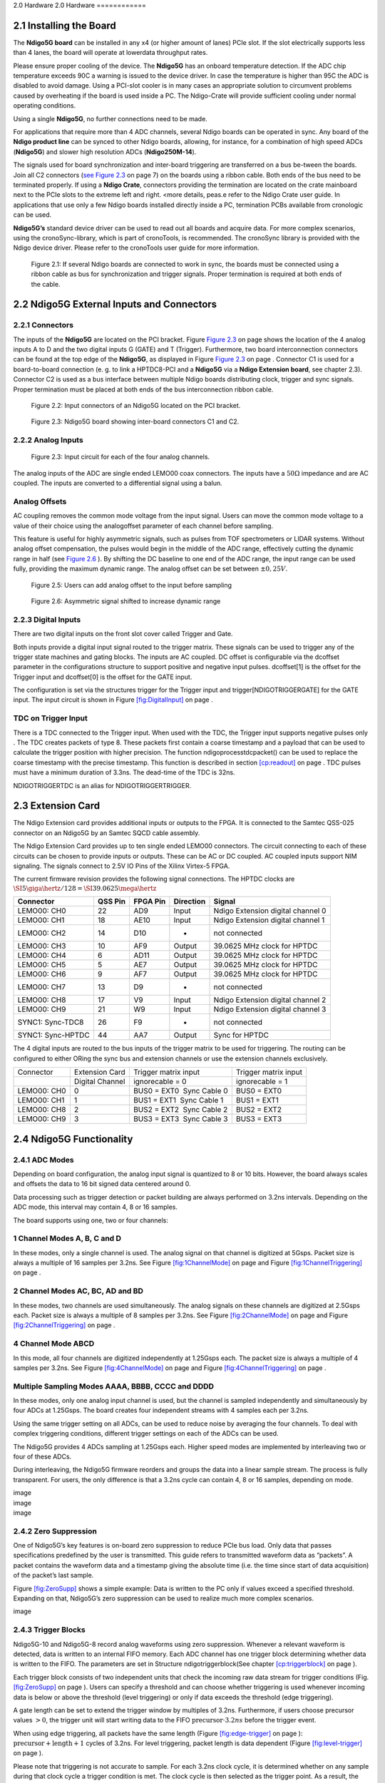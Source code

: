 2.0 Hardware
2.0 Hardware
============

2.1 Installing the Board
------------------------


The **Ndigo5G board** can be installed in any x4 (or higher amount of lanes)
PCIe slot. If the slot electrically supports less than 4 lanes, the
board will operate at lowerdata throughput rates.

Please ensure proper cooling of the device. The **Ndigo5G** has an onboard
temperature detection. If the ADC chip temperature exceeds
90C a warning is issued to the device driver. In
case the temperature is higher than 95C the ADC is
disabled to avoid damage. Using a PCI-slot cooler is in many cases an
appropriate solution to circumvent problems caused by overheating if the
board is used inside a PC. The Ndigo-Crate will provide sufficient
cooling under normal operating conditions.

Using a single **Ndigo5G**, no further connections need to be made.

For applications that require more than 4 ADC channels, several Ndigo boards
can be operated in sync. Any board of the **Ndigo product line** can be
synced to other Ndigo boards, allowing, for instance, for a combination
of high speed ADCs (**Ndigo5G**) and slower high resolution ADCs
(**Ndigo250M-14**).

The signals used for board synchronization and inter-board triggering
are transferred on a bus be-tween the boards. Join all C2 connectors
(`see Figure 2.3 <#target-fig4>`_  on page 7) on the
boards using a ribbon cable. Both ends of the bus need to be terminated
properly. If using a **Ndigo Crate**, connectors providing the termination
are located on the crate mainboard next to the PCIe slots to the extreme
left and right. <more details, peas.e refer to the Ndigo Crate user
guide. In applications that use only a few Ndigo boards installed
directly inside a PC, termination PCBs available from cronologic can be
used.

**Ndigo5G’s** standard device driver can be used to read out all boards and
acquire data. For more complex scenarios, using the cronoSync-library,
which is part of cronoTools, is recommended. The cronoSync library is
provided with the Ndigo device driver. Please refer to the cronoTools
user guide for more information.


.. figure:: figures/fig2.1.png
   :alt: alternative text
   :width: 2000
   :height: 300

   Figure 2.1: If several Ndigo boards are connected to work in sync, the boards
   must be connected using a ribbon cable as bus for synchronization and
   trigger signals. Proper termination is required at both ends of the cable.



.. raw:: pdf

    PageBreak

2.2 Ndigo5G External Inputs and Connectors
------------------------------------------

2.2.1 Connectors
~~~~~~~~~~~~~~~~

The inputs of the **Ndigo5G** are located on the PCI bracket. Figure
`Figure 2.3 <#target-fig4>`_ on page shows the location of the
4 analog inputs A to D and the two digital inputs G (GATE) and T
(Trigger). Furthermore, two board interconnection connectors can be
found at the top edge of the **Ndigo5G**, as displayed in Figure
`Figure 2.3 <#target-fig4>`_ on page . Connector C1 is used
for a board-to-board connection (e. g. to link a HPTDC8-PCI and a
**Ndigo5G** via a **Ndigo Extension board**, see chapter 2.3).
Connector C2 is used as a bus interface
between multiple Ndigo boards distributing clock, trigger and sync
signals. Proper termination must be placed at both ends of the bus
interconnection ribbon cable.


.. figure:: figures/fig2.2.png
   :alt: alternative text
   :width: 2000
   :height: 300

   Figure 2.2: Input connectors of an Ndigo5G located on the PCI bracket.

.. _target-fig4:
.. figure:: figures/fig2.3.png
   :alt: alternative text
   :width: 1800
   :height: 280

   Figure 2.3: Ndigo5G board showing inter-board connectors C1 and C2.


2.2.2 Analog Inputs
~~~~~~~~~~~~~~~~~~~

.. _target-fig5:
.. figure:: figures/fig2.4.png
   :alt: alternative text
   :width: 2000
   :height: 300

   Figure 2.3: Input circuit for each of the four analog channels.

The analog inputs of the ADC are single ended LEMO00 coax connectors.
The inputs have a :math:`50\Omega` impedance and are AC coupled. The
inputs are converted to a differential signal using a balun.

Analog Offsets
~~~~~~~~~~~~~~

AC coupling removes the common mode voltage from the input signal. Users
can move the common mode voltage to a value of their choice using the
analogoffset parameter of each channel before sampling.


This feature is useful for highly asymmetric signals, such as pulses
from TOF spectrometers or LIDAR systems. Without analog offset
compensation, the pulses would begin in the middle of the ADC range,
effectively cutting the dynamic range in half (see `Figure 2.6 <target-fig7>`_ ). By shifting the DC baseline to
one end of the ADC range, the input range can be used fully, providing
the maximum dynamic range. The analog offset can be set between
:math:`\pm 0,25V`.



.. figure:: figures/fig2.5.png
   :alt: alternative text
   :width: 2000
   :height: 300

   Figure 2.5: Users can add analog offset to the input before sampling


.. raw:: pdf

    PageBreak

.. _target-fig7:
.. figure:: figures/fig2.6.png
   :alt: alternative text
   :width: 2000
   :height: 300

   Figure 2.6: Asymmetric signal shifted to increase dynamic range

2.2.3 Digital Inputs
~~~~~~~~~~~~~~~~~~~~

There are two digital inputs on the front slot cover called Trigger and
Gate.

Both inputs provide a digital input signal routed to the trigger matrix.
These signals can be used to trigger any of the trigger state machines
and gating blocks. The inputs are AC coupled. DC offset is configurable
via the dcoffset parameter in the configurations structure to support
positive and negative input pulses. dcoffset[1] is the offset for the
Trigger input and dcoffset[0] is the offset for the GATE input.

The configuration is set via the structures trigger for the Trigger
input and trigger[NDIGOTRIGGERGATE] for the GATE input. The input
circuit is shown in Figure `[fig:DigitalInput] <#fig:DigitalInput>`__ on
page .

TDC on Trigger Input
~~~~~~~~~~~~~~~~~~~~

There is a TDC connected to the Trigger input. When used with the TDC,
the Trigger input supports negative pulses only . The TDC creates
packets of type 8. These packets first contain a coarse timestamp and a
payload that can be used to calculate the trigger position with higher
precision. The function ndigoprocesstdcpacket() can be used to replace
the coarse timestamp with the precise timestamp. This function is
described in section `[cp:readout] <#cp:readout>`__ on page . TDC pulses
must have a minimum duration of 3.3ns. The dead-time of the TDC is 32ns.

NDIGOTRIGGERTDC is an alias for NDIGOTRIGGERTRIGGER.

2.3 Extension Card
------------------

The Ndigo Extension card provides additional inputs or outputs to the
FPGA. It is connected to the Samtec QSS-025 connector on an Ndigo5G by
an Samtec SQCD cable assembly.

The Ndigo Extension Card provides up to ten single ended LEMO00
connectors. The circuit connecting to each of these circuits can be
chosen to provide inputs or outputs. These can be AC or DC coupled. AC
coupled inputs support NIM signaling. The signals connect to 2.5V IO
Pins of the Xilinx Virtex-5 FPGA.

The current firmware revision provides the following signal connections.
The HPTDC clocks are
:math:`\SI{5}{\giga\hertz} / 128 = \SI{39.0625}{\mega\hertz}`

.. container:: small

   .. container:: center

      +-----------------+---------+----------+-----------+-----------------+
      | Connector       | QSS Pin | FPGA Pin | Direction | Signal          |
      +=================+=========+==========+===========+=================+
      | LEMO00: CH0     | 22      | AD9      | Input     | Ndigo Extension |
      |                 |         |          |           | digital channel |
      |                 |         |          |           | 0               |
      +-----------------+---------+----------+-----------+-----------------+
      | LEMO00: CH1     | 18      | AE10     | Input     | Ndigo Extension |
      |                 |         |          |           | digital channel |
      |                 |         |          |           | 1               |
      +-----------------+---------+----------+-----------+-----------------+
      | LEMO00: CH2     | 14      | D10      | -         | not connected   |
      +-----------------+---------+----------+-----------+-----------------+
      | LEMO00: CH3     | 10      | AF9      | Output    | 39.0625 MHz     |
      |                 |         |          |           | clock for HPTDC |
      +-----------------+---------+----------+-----------+-----------------+
      | LEMO00: CH4     | 6       | AD11     | Output    | 39.0625 MHz     |
      |                 |         |          |           | clock for HPTDC |
      +-----------------+---------+----------+-----------+-----------------+
      | LEMO00: CH5     | 5       | AE7      | Output    | 39.0625 MHz     |
      |                 |         |          |           | clock for HPTDC |
      +-----------------+---------+----------+-----------+-----------------+
      | LEMO00: CH6     | 9       | AF7      | Output    | 39.0625 MHz     |
      |                 |         |          |           | clock for HPTDC |
      +-----------------+---------+----------+-----------+-----------------+
      | LEMO00: CH7     | 13      | D9       | -         | not connected   |
      +-----------------+---------+----------+-----------+-----------------+
      | LEMO00: CH8     | 17      | V9       | Input     | Ndigo Extension |
      |                 |         |          |           | digital channel |
      |                 |         |          |           | 2               |
      +-----------------+---------+----------+-----------+-----------------+
      | LEMO00: CH9     | 21      | W9       | Input     | Ndigo Extension |
      |                 |         |          |           | digital channel |
      |                 |         |          |           | 3               |
      +-----------------+---------+----------+-----------+-----------------+
      | SYNC1:          | 26      | F9       | -         | not connected   |
      | Sync-TDC8       |         |          |           |                 |
      +-----------------+---------+----------+-----------+-----------------+
      | SYNC1:          | 44      | AA7      | Output    | Sync for HPTDC  |
      | Sync-HPTDC      |         |          |           |                 |
      +-----------------+---------+----------+-----------+-----------------+

The 4 digital inputs are routed to the bus inputs of the trigger matrix
to be used for triggering. The routing can be configured to either ORing
the sync bus and extension channels or use the extension channels
exclusively.

.. container:: small

   +-------------+-----------------+---------------------------+----------------------+
   | Connector   | Extension Card  | Trigger matrix input      | Trigger matrix input |
   +-------------+-----------------+---------------------------+----------------------+
   |             | Digital Channel | ignorecable = 0           | ignorecable = 1      |
   +-------------+-----------------+---------------------------+----------------------+
   | LEMO00: CH0 | 0               | BUS0 = EXT0  Sync Cable 0 | BUS0 = EXT0          |
   +-------------+-----------------+---------------------------+----------------------+
   | LEMO00: CH1 | 1               | BUS1 = EXT1  Sync Cable 1 | BUS1 = EXT1          |
   +-------------+-----------------+---------------------------+----------------------+
   | LEMO00: CH8 | 2               | BUS2 = EXT2  Sync Cable 2 | BUS2 = EXT2          |
   +-------------+-----------------+---------------------------+----------------------+
   | LEMO00: CH9 | 3               | BUS3 = EXT3  Sync Cable 3 | BUS3 = EXT3          |
   +-------------+-----------------+---------------------------+----------------------+

2.4 Ndigo5G Functionality
-------------------------

2.4.1 ADC Modes
~~~~~~~~~~~~~~~

Depending on board configuration, the analog input signal is quantized
to 8 or 10 bits. However, the board always scales and offsets the data
to 16 bit signed data centered around 0.

Data processing such as trigger detection or packet building are always
performed on 3.2ns intervals. Depending on the ADC mode, this interval
may contain 4, 8 or 16 samples.

The board supports using one, two or four channels:

1 Channel Modes A, B, C and D
~~~~~~~~~~~~~~~~~~~~~~~~~~~~~

In these modes, only a single channel is used. The analog signal on that
channel is digitized at 5Gsps. Packet size is always a multiple of 16
samples per 3.2ns. See Figure `[fig:1ChannelMode] <#fig:1ChannelMode>`__
on page and Figure
`[fig:1ChannelTriggering] <#fig:1ChannelTriggering>`__ on page .

2 Channel Modes AC, BC, AD and BD
~~~~~~~~~~~~~~~~~~~~~~~~~~~~~~~~~

In these modes, two channels are used simultaneously. The analog signals
on these channels are digitized at 2.5Gsps each. Packet size is always a
multiple of 8 samples per 3.2ns. See Figure
`[fig:2ChannelMode] <#fig:2ChannelMode>`__ on page and Figure
`[fig:2ChannelTriggering] <#fig:2ChannelTriggering>`__ on page .

4 Channel Mode ABCD
~~~~~~~~~~~~~~~~~~~

In this mode, all four channels are digitized independently at 1.25Gsps
each. The packet size is always a multiple of 4 samples per 3.2ns. See
Figure `[fig:4ChannelMode] <#fig:4ChannelMode>`__ on page and Figure
`[fig:4ChannelTriggering] <#fig:4ChannelTriggering>`__ on page .

Multiple Sampling Modes AAAA, BBBB, CCCC and DDDD
~~~~~~~~~~~~~~~~~~~~~~~~~~~~~~~~~~~~~~~~~~~~~~~~~

In these modes, only one analog input channel is used, but the channel
is sampled independently and simultaneously by four ADCs at 1.25Gsps.
The board creates four independent streams with 4 samples each per
3.2ns.

Using the same trigger setting on all ADCs, can be used to reduce noise
by averaging the four channels. To deal with complex triggering
conditions, different trigger settings on each of the ADCs can be used.

The Ndigo5G provides 4 ADCs sampling at 1.25Gsps each. Higher speed
modes are implemented by interleaving two or four of these ADCs.

During interleaving, the Ndigo5G firmware reorders and groups the data
into a linear sample stream. The process is fully transparent. For
users, the only difference is that a 3.2ns cycle can contain 4, 8 or 16
samples, depending on mode.

.. container:: figure*

   .. container:: center

      image

.. container:: figure*

   .. container:: center

      image

.. container:: figure*

   .. container:: center

      image

2.4.2 Zero Suppression
~~~~~~~~~~~~~~~~~~~~~~

One of Ndigo5G’s key features is on-board zero suppression to reduce
PCIe bus load. Only data that passes specifications predefined by the
user is transmitted. This guide refers to transmitted waveform data as
“packets”. A packet contains the waveform data and a timestamp giving
the absolute time (i.e. the time since start of data acquisition) of the
packet’s last sample.

Figure `[fig:ZeroSupp] <#fig:ZeroSupp>`__ shows a simple example: Data
is written to the PC only if values exceed a specified threshold.
Expanding on that, Ndigo5G’s zero suppression can be used to realize
much more complex scenarios.

.. container:: figure*

   .. container:: center

      image

2.4.3 Trigger Blocks
~~~~~~~~~~~~~~~~~~~~

Ndigo5G-10 and Ndigo5G-8 record analog waveforms using zero suppression.
Whenever a relevant waveform is detected, data is written to an internal
FIFO memory. Each ADC channel has one trigger block determining whether
data is written to the FIFO. The parameters are set in Structure
ndigotriggerblock(See chapter `[cp:triggerblock] <#cp:triggerblock>`__
on page ).

Each trigger block consists of two independent units that check the
incoming raw data stream for trigger conditions (Fig.
`[fig:ZeroSupp] <#fig:ZeroSupp>`__ on page ). Users can specify a
threshold and can choose whether triggering is used whenever incoming
data is below or above the threshold (level triggering) or only if data
exceeds the threshold (edge triggering).

A gate length can be set to extend the trigger window by multiples of
3.2ns. Furthermore, if users choose precursor values :math:`> 0`, the
trigger unit will start writing data to the FIFO
:math:`\text{precursor}\cdot 3.2ns` before the trigger event.

When using edge triggering, all packets have the same length (Figure
`[fig:edge-trigger] <#fig:edge-trigger>`__ on page ):
:math:`\text{precursor}+\text{length}+1` cycles of 3.2ns. For level
triggering, packet length is data dependent (Figure
`[fig:level-trigger] <#fig:level-trigger>`__ on page ).

Please note that triggering is not accurate to sample. For each 3.2ns
clock cycle, it is determined whether on any sample during that clock
cycle a trigger condition is met. The clock cycle is then selected as
the trigger point. As a result, the trigger sample can be anywhere
within a range of up to 16 samples in single channel mode (Figure
`[fig:1ChannelTriggering] <#fig:1ChannelTriggering>`__ on page ) at 16
samples per 3.2ns.

If retriggering is active, the current trigger window is extended if a
trigger event is detected inside the window.

A trigger block can use several input sources:

-  the 8 trigger decision units of all four ADC channels (Figure
   `[fig:analog-trigger] <#fig:analog-trigger>`__ on page )

-  the GATE input (Figure `[fig:DigitalInput] <#fig:DigitalInput>`__ on
   page )

-  the Trigger or TDC input, (Figure
   `[fig:DigitalInput] <#fig:DigitalInput>`__ on page )

-  a function trigger providing random or periodic triggering (Section
   `[cp:AutoTriggeringFunctionGenerator] <#cp:AutoTriggeringFunctionGenerator>`__
   on page )

-  triggers originating from other cards connected with the sync cable
   or from the Ndigo Extension card (BUS0, BUS1, BUS2, BUS3)

-  A second set of trigger units with names ending in pe for the digital
   inputs Trigger, GATE, BUS0, BUS1, BUS2, and BUS3 configured for
   positive edge triggering. Together with the regular trigger units on
   this inputs, both edges of a pulse can be used in the trigger logic.
   This set of triggers is not available as inputs for the gate blocks.

Trigger inputs from the above sources can be concatenated using logical
“OR” (Figure `[fig:triggermatrix] <#fig:triggermatrix>`__ on page ) by
setting the appropriate bits in the trigger blocks source mask.

Triggers can be fed into the gate blocks described on page (Figure
`[fig:GatingBlock] <#fig:GatingBlock>`__). Gate blocks can be used to
block writing data to the FIFO. That way, only zero suppressed data
occurring when the selected gate is active is transmitted. This
procedure reduces PCIe bus load even further (Figure
`[fig:GatingBlock] <#fig:GatingBlock>`__).

.. container:: figure*

   .. container:: center

      image

.. container:: figure*

   .. container:: center

      image

.. container:: figure*

   .. container:: center

      image

.. container:: figure*

   .. container:: center

      image

.. container:: figure*

   .. container:: center

      image

.. container:: figure*

   .. container:: center

      image

.. container:: figure*

   .. container:: center

      image

.. container:: figure*

   .. container:: center

      image

.. container:: figure*

   .. container:: center

      image

2.4.4 Gating Blocks
~~~~~~~~~~~~~~~~~~~

.. container:: figure*

   .. container:: center

      image

To decrease the amount of data transmitted to the PC, Ndigo5G includes 4
independent gate and delay units. A gate and delay unit creates a gate
window starting at a specified time after a trigger, closing the window
at gate stop. Both timing values — gate start and gate stop — must be
set as multiples of 3.2ns.

Trigger blocks can use the gate signal to suppress data acquisition:
Only data that fulfills zero suppression specifications occurring in an
active gate window is written to the PC.

As input, any trigger from the 4 trigger blocks, the GATE and Trigger
inputs, a trigger from a connected board and the function generator can
be used.

The retrigger feature will create a new gate if a trigger occurs during
an active gate window. The gate signal can be inverted, causing an
active gate to close for a time defined by the user.

The parameters of a gating block are set in Structure ndigogatingblock
described on page .

Figure `[fig:GateUDelay] <#fig:GateUDelay>`__ shows the functionality of
the gate timing and delay unit. Active gate time is marked in green.

.. container:: figure*

   .. container:: center

      image

Gating Example 1: Suppression of Noise After Starting an Acquisition
~~~~~~~~~~~~~~~~~~~~~~~~~~~~~~~~~~~~~~~~~~~~~~~~~~~~~~~~~~~~~~~~~~~~

In mass spectrometer and other experiments, noise while starting data
acquisition can result in undesired trigger events for that time period.
To prevent noise in the output data, a gating block could be used to
suppress all triggers during start-up.

The following example illustrates the use of a gating block to prevent
noise: The GATE input transmits a pulse on each acquisition start. The
trigger structure of the GATE input is used to select pulse polarity.
Then, the GATE trigger is selected as gating block input and the gating
block’s start parameter is set to 0. The stop parameter is set to the
desired length measured in 3.2ns clock cycle and negate is set to true.
The gating block will now output a low pulse of the desired length
whenever there is a pulse on the GATE input.

Enabling this gating block as an AND input to the trigger block, for
which noise shall be suppressed.

Gating Example 2: Delayed Trigger
~~~~~~~~~~~~~~~~~~~~~~~~~~~~~~~~~

To sample a short window at a specified time after a trigger event on a
channel, the gating block can be used to create a delayed trigger. To do
this, one of the triggers of the channel of interested is configured to
the desired parameters by selecting the threshold, setting the edge
polarity and enabling edge triggering.

Instead of directly using this trigger as input to the trigger block’s
input matrix, the trigger is selected as an input to a gating block. The
block is configured to :math:`start = delay` [in 3.2ns clock cycles] and
:math:`stop = start+1`, :math:`negate = false`. This causes the gating
block to produce a one clock cycle pulse on its output after the
specified delay.

To send this pulse to the trigger block, the gating block must be
enabled in the trigger block’s AND matrix and the ONE trigger source
must be selected.

Gating Example 3: Dual Level Trigger
~~~~~~~~~~~~~~~~~~~~~~~~~~~~~~~~~~~~

The gates provide AND connections between each other (see fig.
`[fig:triggermatrix] <#fig:triggermatrix>`__) which can be used for
example in a dual level trigger. For the acquisition of signal data with
amplitudes between a lower and an upper bound, for example, two level
triggers can be connected (see fig.
`[fig:dualleveltrig] <#fig:dualleveltrig>`__): a falling level trigger
with an upper threshold and a rising level trigger with a lower
threshold.

Since the triggers are only connected by OR in the triggerblock logic
(see fig. `[fig:triggermatrix] <#fig:triggermatrix>`__) they are
assigned to one of the gates each and connected with AND via the gating
block region of the trigger matrix (see fig.
`[fig:triggermatrix] <#fig:triggermatrix>`__ and
`[fig:dualleveltriglogic] <#fig:dualleveltriglogic>`__). Because of the
dead times of the gates it is important to enable the retriggering
feature. Furthermore a precursor of 2 clock cycles is needed, because
the gates are delayed in relation to the ADC samples.

.. container:: figure*

   .. container:: center

      image

.. container:: figure*

   .. container:: center

      image

Config settings can be found in the following code snippet.

::

   config.trigger_block[0].enabled = 1;
       config.trigger_block[0].precursor = 2;
       config.trigger_block[0].length = 0;
       config.trigger_block[0].sources = NDIGO_TRIGGER_SOURCE_ONE;
       config.trigger_block[0].gates = NDIGO_TRIGGER_GATE_0 | NDIGO_TRIGGER_GATE_1;
       config.gating_block[0].retrigger = 1;
       config.gating_block[0].stop = 0;
       config.gating_block[0].sources = NDIGO_TRIGGER_A0;
       config.gating_block[1].retrigger = 1;
       config.gating_block[1].stop = 0;
       config.gating_block[1].sources = NDIGO_TRIGGER_A1;
       config.trigger[NDIGO_TRIGGER_A0].rising = 0;
       config.trigger[NDIGO_TRIGGER_A0].threshold = 10000;
       config.trigger[NDIGO_TRIGGER_A1].rising = 1;
       config.trigger[NDIGO_TRIGGER_A1].threshold = -10000;

2.4.5 Auto Triggering Function Generator
~~~~~~~~~~~~~~~~~~~~~~~~~~~~~~~~~~~~~~~~

Some applications require periodic or random triggering. Ndigo5G’s
function generator provides this functionality.

The delay between two trigger pulses of this trigger generator is the
sum of two components: A fixed value M and a pseudo random value given
by the exponent N.

The period is

.. math::

   \begin{aligned}
               T = 1 + M + [1...2^N]
           
   \end{aligned}

clock cycles with a duration of 3.2 ns per cycle.

This allows to monitor input signals at times the current trigger
configuration does not trigger, e. g. to get base line information in
mass spectrometry applications. It can also be used to determine a
suitable threshold level for the trigger by first getting random
statistics on the input signal.

2.4.6 Timestamp Channel
~~~~~~~~~~~~~~~~~~~~~~~

The timestamp channel produces a stream of small packets that denote the
time of the trigger event. An arbitrary set of trigger sources can be
selected in the trigger matrix to cause the creation of a packet.

The packets have a fixed length of 16 bytes. The format is described on
page . The length field of the packet contains a 32 bit pattern that
contains the levels of all trigger sources at the time of the trigger
event except for the period monitor. Only one packet is created, no
matter how many trigger sources caused the timestamp channel to trigger.

2.4.7 Data Lookup Table
~~~~~~~~~~~~~~~~~~~~~~~

In some applications it might be useful to modify the ADC sample data by
a user defined function :math:`f(x)`. In this case the onboard FPGA is
able to perform this task such that the the data stream consists of data
words :math:`f(sample)` instead of :math:`sample`. The function f(x) is
applied using a 1024 word lookup table (LUT) which needs to be provided
by the user. This is done by defining the corresponding function as a
custom_lut-member of the ndigo_configuration structure. Please feel free
to contact cronologic if you plan the use this feature. The onboard INL
correction is applied prior to mapping the LUT values.

2.5 Multiple Ndigo boards synchronization
-----------------------------------------

Using several Ndigo devices in applications that use more channels than
a single board can provide requires synchronized operation. To ensure
exact synchronization, a delay parameter needs to be set for each board.
This parameter might change in case boards are swapped, added or removed
and in some cases might change after a firmware update.

The calibration tool “MultiboardCalibration.exe” is available after
installing the Ndigo device driver. It is used to find appropriate delay
values for each board in a given board setup. After starting, the
application lists all Ndigo boards found (Figure
`[fig:SyncCalibTool] <#fig:SyncCalibTool>`__).

.. container:: figure*

   .. container:: center

      image

A board’s appropriate delay depends on whether it operates in master or
slave mode. The respective values can be set in the column “Delay M”
(for master boards) and “Delay S” (for slave boards). The designated
master board can be selected in the column “Master”. The calibration
procedure creates a histogram for each board displaying the current
delay between the boards. The histogram can be viewed by clicking on
“Show!”. When the appropriate delay values are found they can be stored
in the on-board flash PROM by clicking “Do it!” separately for each
board. Clicking “Flash All!” will write the values to all boards at
once. Please note: Flashing the values might take up to 10 seconds
during which the program might not respond.

**Important note**: If the application reports a “PLL not locked” error
check the cable. If the recording of histograms does not make progress
check the cable. Make sure the cable is properly terminated at both ends
and firmly attached to each card.

2.5.1 Calibration Procedure
~~~~~~~~~~~~~~~~~~~~~~~~~~~

#. Make sure the “Automode” is selected.

#. Record the calibration histograms by pressing “Record histograms”.
   The program will perform up to 200 measurements of the sync delay.
   After accumulating some data, the delay values found are reported in
   the column “AutoMmt”. The values can be verified by examining the
   histogram that was recorded. A board’s histogram should look like the
   one shown in Figure `[fig:HistoUncalib] <#fig:HistoUncalib>`__.
   During normal operation the delay will be adjusted such that the data
   points accumulated roughly coincide with the vertical markers in the
   upper panel. As the delay pattern is periodic valid delay values are
   between 0 and 31. Thus, the delay value found by the auto measurement
   should correspond to the distance between the vertical markers and
   accumulated data points. Hint: When moving the mouse pointer across
   the histogram the delay value of the current location is displayed.

#. After stopping the data acquisition, by pressing “Record Histograms”
   again or waiting for 200 measurements to complete, the delay values
   of the auto measurement need to be copied to the columns “Delay M” or
   “Delay S” depending on the corresponding board being a master or a
   slave. The correct field to copy the value to is highlighted in
   green.

#. You may record a new dataset as a crosscheck that the delay is now
   set to an appropriate value. By disabling “Automode” the new delay
   values are used. Press “Record Histograms” in order to start the data
   acquisition. After some time the histogram should look similar to the
   one in Figure `[fig:HistoCalib] <#fig:HistoCalib>`__.

#. The delay values for all boards in a set needs to be found. For the
   case a board acts as a master, the value “Delay M” needs to be
   adjusted, in case it is a slave, the “Delay S” parameter needs to be
   changed. In order to find the master-case delay values for all
   boards, the calibration procedure needs to be performed with every
   board acting as a master once. After changing the master board, the
   slave values of the other boards don’t need to be readjusted. Only
   Ndigo5G boards may be set as masters. Therefore, a Ndigo250M board
   only needs to be calibrated as a slave.

#. After finding all delay values, write the values to the on-board
   flash PROMs by pressing “Flash All!”.

.. container:: figure*

   .. container:: center

      image

.. container:: figure*

   .. container:: center

      image

2.5.2 Synchronizing a Ndgio5G and an HPTDC8-PCI
~~~~~~~~~~~~~~~~~~~~~~~~~~~~~~~~~~~~~~~~~~~~~~~

In order to operate a Ndigo5G in sync with one ore more HPTDC8-PCI
boards, a board to board interconnection using a Ndigo Extension Board
needs to be done. The Ndigo Extension Board has four clock outputs. One
of them needs to be connected to the external clock input of the HPTDC
using a standard Lemo 00 cable. The Ndigo5G is connected to the Ndigo
Extension Board using the Samtec ribbon cable provided with the Ndigo
Extension Board. The signals used for synchronization of the boards are
transmitted by a standard 10pin ribbon cable connecting the Ndigo
Extension Board and the HPTDC. A schematic of all necessary connections
is shown in Figure `[fig:InterconNdigo] <#fig:InterconNdigo>`__.

In principle the user can use the standard device drivers of the Ndigo5G
and the HPTDC8-PCI to perform data acquisition. It is, however,
recommended to use the cronoSync-library, which is a part of the
cronoTools provided with with the Ndigo5G device driver. CronoSync
offers an easy group-based access to the data recorded and handles the
synchronization of all cronologic data ac-quisition devices used. A
detailed description of cronoTools and cronoSync can be found in the
cronoTools user guide.

.. container:: figure*

   .. container:: center

      image

2.6 Performing a firmware update
--------------------------------

After installing the Ndigo device driver, a firmware update tool is
available. By choosing “NdigoFirmwareGUI.exe” a firmware update can be
performed. After invoking the application a window as shown in Figure
`[fig:Firmware] <#fig:Firmware>`__ will appear. The tool can be used for
updating the firmware and to create a backup of the on-board calibration
data of the Ndigo unit. If several boards are present, the one which is
going to be used can be selected in the upper left corner of the window.
Pressing the “Backup” buttons a backup of the firmware or the
calibration data will be created, respectively. In order to perform a
firmware update, chose the “.ndigorom”-file to used by pressing
“Browse”. The file contains the firmware PROMs for all boards of the
Ndigo product line. By pressing “Flash” the firmware is written to the
board. “Verify” can be used to compare the data stored inside the PROM
to the one inside a file.

.. container:: figure*

   .. container:: center

      image

**Important note:** The new firmware will only be used after a power
cycle, i.e. after switching the PC (or Ndigo crate) off and back on. A
simple reboot is not sufficient. Therefore the information shown in the
upper half of the application window does not change right after
flashing a new firmware.

After flashing and shutting the PC or the crate off and on again it is
recommended to perform a window calibration. The tool
“WindowCalibration” is provided for that purpose within the driver
installation. The omission of the calibration process leads to longer
execution times of applications using that firmware, since the
calibration is performed then instead.

2.7 Calibrating the TDC
-----------------------

After each update of the Ndigo5G-10 firmware the TDC has to be
calibrated. The calibration is done with the tool “TDCCalibration.exe”
which is available after installing the Ndigo device driver. After
invoking the application a window as shown in Figure
`[fig:Calib] <#fig:Calib>`__ will appear.

.. container:: figure*

   .. container:: center

      image

The calibration procedure is as follows:

#. Connect an external pulse signal to the Trigger input. The signal
   should be low active with a frequency in the kHz range. It must not
   be synchronized to the clock source of the Ndigo5G-10. The input
   frequency must not exceed 10 MHz. The pulse low and high width has to
   be at least 10ns each.

#. Set *Serial Number* according to the sticker on the card if the shown
   value is not correct.

#. Start capturing pulse events by pressing the *Start* button.

#. Adjust the *Input Offset* so that *First Bin* is in the range of 4 to
   16. If *First Bin* is less than 4, increment *Input Offset* by one.
   If *First Bin* is greater than 16 decrement *Input Offset* by one.
   Repeat increment/decrement until *First Bin* is in the range of 4 to
   16. Depending on the firmware revision the *Input Offset* value for a
   successful calibration may be in the range of 6 – 10 or 28 – 32.

#. When the *Write Calibration Data* button becomes enabled press it to
   update the calibration data on the card.

#. Calibration done!

The card can only be successfully calibrated if:

-  *First Bin* is in the range of 4 to 16

-  *Empty Bins* is less than (First Bin + 4)

-  at least 10,000 events have been captured

-  a valid serial number is set.

**Important note:** If the application reports an error check if the
input pulse is within specification.



























2.3 Extension Card
------------------


The Ndigo Extension card provides additional inputs or outputs to the
FPGA. It is connected to the C1(Samtec QSS-025) connector on an **Ndigo5G** by
an Samtec SQCD cable assembly.

The **Ndigo Extension Card** provides up to ten single ended LEMO00
connectors. The circuit connecting to each of these circuits can be
chosen to provide inputs or outputs. These can be AC or DC coupled. AC
coupled inputs support NIM signaling.

The signals connect to 2.5V IO Pins of the Xilinx Virtex-5 FPGA.
The current firmware revision provides the following signal connections.



Table


The 4 digital inputs are routed to the bus inputs of the trigger matrix
to be used for triggering. The routing can be configured to either ORing
the sync bus and extension channels or use the extension channels
exclusively.




Table




2.4 Ndigo5G Functionality
-------------------------


2.4.1 ADC Modes
~~~~~~~~~~~~~~~

Depending on board configuration, the analog input signal is quantized
to 8 or 10 bits. However, the board always scales and offsets the data
to 16 bit signed data centered around 0.

Data processing such as trigger detection or packet building are always
performed on **3.2ns** intervals. Depending on the ADC mode, this interval
may contain 4, 8 or 16 samples.

The board supports using one, two or four channels:


1 Channel Modes A, B, C and D
^^^^^^^^^^^^^^^^^^^^^^^^^^^^^
In these modes, only a single channel is used. The analog signal on that
channel is digitized at 5Gsps. Packet size is always a multiple of 16
samples per **3.2ns**. See `Figure 2.9 <#target-link5>`_
on page and `Figure 2.15 <#target-link6>`_ on page.


2 Channel Modes AC, BC, AD and BD
^^^^^^^^^^^^^^^^^^^^^^^^^^^^^^^^^

In these modes, two channels are used simultaneously. The analog signals
on these channels are digitized at **2.5Gsps** each. Packet size is always a
multiple of 8 samples per **3.2ns**. See `Fig2.8 <#target-link7>`_ on page 11
and see `Fig2.14 <#target-link8>`_ on page 14.


4 Channel Mode ABCD
^^^^^^^^^^^^^^^^^^^

In this mode, all four channels are digitized independently at **1.25Gsps**
each. The packet size is always a multiple of 4 samples per **3.2ns**. See
`Fig2.7 <#target-link9>`_ on page 11 and see `Fig2.13 <#target-link10>`_ on page 14.


Multiple Sampling Modes AAAA, BBBB, CCCC and DDDD
^^^^^^^^^^^^^^^^^^^^^^^^^^^^^^^^^^^^^^^^^^^^^^^^^

In these modes, only one analog input channel is used, but the channel
is sampled independently and simultaneously by four ADCs at **1.25Gsps**.
The board creates four independent streams with 4 samples each per
**3.2ns**.

Using the same trigger setting on all ADCs, can be used to reduce noise
by averaging the four channels. To deal with complex triggering
conditions, different trigger settings on each of the ADCs can be used.

The **Ndigo5G** provides 4 ADCs sampling at **1.25Gsps** each. Higher speed
modes are implemented by interleaving two or four of these ADCs.

During interleaving, the **Ndigo5G** firmware reorders and groups the data
into a linear sample stream. The process is fully transparent. For
users, the only difference is that a **3.2ns** cycle can contain 4, 8 or 16
samples, depending on mode.

.. _target-link9:
.. figure:: figures/fig2.7.png
   :alt: alternative text
   :width: 2000
   :height: 300

   Figure 2.7: ADCs in 4 channel mode ABCD at 1.25Gsps.


.. raw:: pdf

    PageBreak

.. _target-link7:
.. figure:: figures/fig2.8.png
   :alt: alternative text
   :width: 2000
   :height: 300

   Figure 2.8: ADCs in 2 channel mode AD, interleaved for 2.5Gsps.

.. _target-link5:
.. figure:: figures/fig2.9.png
   :alt: alternative text
   :width: 2000
   :height: 300

   Figure 2.9: ADCs in 1 channel mode A, B, C or D interleaved for 5Gsps.




2.4.2 Zero Suppression
~~~~~~~~~~~~~~~~~~~~~~

One of **Ndigo5G’s** key features is on-board zero suppression to reduce
PCIe bus load. Only data that passes specifications predefined by the
user is transmitted. This guide refers to transmitted waveform data as
“packets”. A packet contains the waveform data and a timestamp giving
the absolute time (i.e. the time since start of data acquisition) of the
packet’s last sample.


Figure `Fig 2.10 <#target-link11>`_ shows a simple example: Data
is written to the PC only if values exceed a specified threshold.
Expanding on that, **Ndigo5G’s** zero suppression can be used to realize
much more complex scenarios.


.. raw:: pdf

    PageBreak


.. _target_fig8:
.. figure:: figures/fig2.10.png
   :alt: alternative text
   :width: 1500
   :height: 250

   Figure 2.10: Simple zero suppression: Only data
   with values above a threshold are written to the PC.



2.4.3 Trigger Blocks
~~~~~~~~~~~~~~~~~~~~

**Ndigo5G-10** and **Ndigo5G-8** record analog waveforms using zero suppression.
Whenever a relevant waveform is detected, data is written to an internal
FIFO memory. Each ADC channel has one trigger block determining whether
data is written to the FIFO. The parameters are set in Structure
**ndigo_trigger_block**(See chapter 3.4.3 on page 36).

Each trigger block consists of two independent units that check the
incoming raw data stream for trigger conditions (`Fig 2.10 <#target-link11>`_ on page 12). Users can specify a
threshold and can choose whether triggering is used whenever incoming
data is below or above the threshold (level triggering) or only if data
exceeds the threshold (edge triggering).

A gate length can be set to extend the trigger window by multiples of
**3.2ns**. Furthermore, if users choose precursor values > 0, the
trigger unit will start writing data to the FIFO precursor
3:2ns before the trigger event.

When using edge triggering, all packets have the same length (`Fig 2.11 <#target-link12>`_ on page 13):
precursor + length + 1 cycles of **3.2ns**. For level
triggering, packet length is data dependent (`Fig 2.12 <#target-link13>`_ on page 14).

Please note that triggering is not accurate to sample. For each **3.2ns**
clock cycle, it is determined whether on any sample during that clock
cycle a trigger condition is met. The clock cycle is then selected as
the trigger point. As a result, the trigger sample can be anywhere
within a range of up to 16 samples in single channel mode (`Fig 2.15 <#target-link6>`_  on page 15 ) at 16
samples per **3.2ns**.

If retriggering is active, the current trigger window is extended if a
trigger event is detected inside the window.

A trigger block can use several input sources:

-  the 8 trigger decision units of all four ADC channels (`Fig 2.16 <#target-link14>`_ on page 15)

-  the GATE input (`Fig 2.17 <#target-link4>`_ on page 15)

-  the Trigger or TDC input, (`Fig 2.17 <#target-link4>`_ on page 15 )

-  a function trigger providing random or periodic triggering (Section 2.4.5
   on page 20)

-  triggers originating from other cards connected with the sync cable
   or from the Ndigo Extension card (BUS0, BUS1, BUS2, BUS3)

-  A second set of trigger units with names ending in pe for the digital
   inputs Trigger, GATE, BUS0, BUS1, BUS2, and BUS3 configured for
   positive edge triggering. Together with the regular trigger units on
   this inputs, both edges of a pulse can be used in the trigger logic.
   This set of triggers is not available as inputs for the gate blocks.

Trigger inputs from the above sources can be concatenated using logical
OR (`Fig 2.19 <#target-link15>`_ on page 16) by
setting the appropriate bits in the trigger blocks source mask.

Triggers can be fed into the gate blocks described on page (`Fig 2.20 <#target-link16>`_ Gate blocks can be used to
block writing data to the FIFO. That way, only zero suppressed data
occurring when the selected gate is active is transmitted. This
procedure reduces PCIe bus load even further (`Fig 2.20 <#target-link16>`_ ).


.. _target-link11:
.. figure:: figures/fig2.10.png
   :alt: alternative text
   :width: 1500
   :height: 250

   Figure 2.10: Simple zero suppression: Only data
   with values above a threshold are written to the PC.


.. _target-link12:
.. figure:: figures/fig2.11.png
   :width: 2000
   :height: 300

   Figure 2.11: Parameters for edge triggering


.. _target-link13:
.. figure:: figures/fig2.12.png
   :width: 2000
   :height: 300

   Figure 2.12: Parameters for level triggering


.. _target-link10:
.. figure:: figures/fig2.13.png
   :width: 2000
   :height: 300

   Figure 2.13: Triggering in 4 channel mode at 4 samples per clock cycle.

.. _target-link8:
.. figure:: figures/fig2.14.png
   :width: 2000
   :height: 300

   Figure 2.14: Triggering in 2 channel mode at 8 samples per clock cycle.

.. _target-link6:
.. figure:: figures/fig2.15.png
   :width: 2000
   :height: 300

   Figure 2.15: Triggering in 1 channel mode at 16 samples per clock cycle.

.. _target-link14:
.. figure:: figures/fig2.16.png
   :width: 2000
   :height: 300

   Figure 2.16: From the ADC inputs, a trigger unit creates an input flag for
   the trigger matrix. Each digitizer channel (A, B, C, D) has two trigger units.

.. _target-link4:
.. figure:: figures/fig2.17.png
   :width: 2000
   :height: 300

   Figure 2.17: The digital inputs Trigger, GATE,
   BUS0, BUS1, BUS2 and BUS3 have simpler trigger units.


.. figure:: figures/fig2.18.png
   :width: 2000
   :height: 300

   Figure 2.18: The extension block combines signals from
   the optional extension board and the sync cable.

.. _target-link15:
.. figure:: figures/fig2.19.png
   :width: 2000
   :height: 300

   Figure 2.19: Trigger Matrix: The trigger signals of each ADC channel, the trigger
   input, the GATE input or the sync cable can be combined to create a
   trigger input for each trigger block. The four gate signals can be used
   to suppress triggers during certain time frames.



2.4.4 Gating Blocks
~~~~~~~~~~~~~~~~~~~


.. _target-link16:
.. figure:: figures/fig2.20.png
   :width: 1500
   :height: 900

   Figure 2.20: Gating Blocks: Each gating block can use an arbitrary combination
   of inputs to trigger its state machine. The outputs can be individually
   inverted and routed to the AND-gate feeding the trigger blocks.

